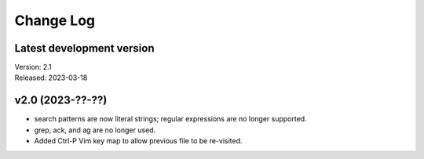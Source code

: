 **********
Change Log
**********

Latest development version
--------------------------

| Version: 2.1
| Released: 2023-03-18


v2.0 (2023-??-??)
-----------------
- search patterns are now literal strings; regular expressions are no longer 
  supported.
- grep, ack, and ag are no longer used.
- Added Ctrl-P Vim key map to allow previous file to be re-visited.
